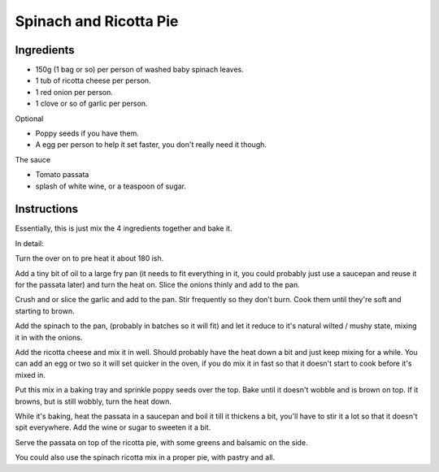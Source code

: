 Spinach and Ricotta Pie
=======================

Ingredients
-----------

* 150g (1 bag or so) per person of washed baby spinach leaves.
* 1 tub of ricotta cheese per person.
* 1 red onion per person.
* 1 clove or so of garlic per person.

Optional

* Poppy seeds if you have them.
* A egg per person to help it set faster, you don't really need it though.

The sauce

* Tomato passata
* splash of white wine, or a teaspoon of sugar.

Instructions
------------

Essentially, this is just mix the 4 ingredients together and bake it. 


In detail:

Turn the over on to pre heat it about 180 ish.

Add a tiny bit of oil to a large fry pan (it needs to fit everything in it, you could probably just use a saucepan and reuse it for the passata later) and turn the heat on. Slice the onions thinly and add to the pan.

Crush and or slice the garlic and add to the pan. Stir frequently so they don't burn. Cook them until they're soft and starting to brown. 

Add the spinach to the pan, (probably in batches so it will fit) and let it reduce to it's natural wilted / mushy state, mixing it in with the onions.

Add the ricotta cheese and mix it in well. Should probably have the heat down a bit and just keep mixing for a while. You can add an egg or two so it will set quicker in the oven, if you do mix it in fast so that it doesn't start to cook before it's mixed in. 

Put this mix in a baking tray and sprinkle poppy seeds over the top. Bake until it doesn't wobble and is brown on top. If it browns, but is still wobbly, turn the heat down. 

While it's baking, heat the passata in a saucepan and boil it till it thickens a bit, you'll have to stir it a lot so that it doesn't spit everywhere. Add the wine or sugar to sweeten it a bit.

Serve the passata on top of the ricotta pie, with some greens and balsamic on the side.

You could also use the spinach ricotta mix in a proper pie, with pastry and all. 
